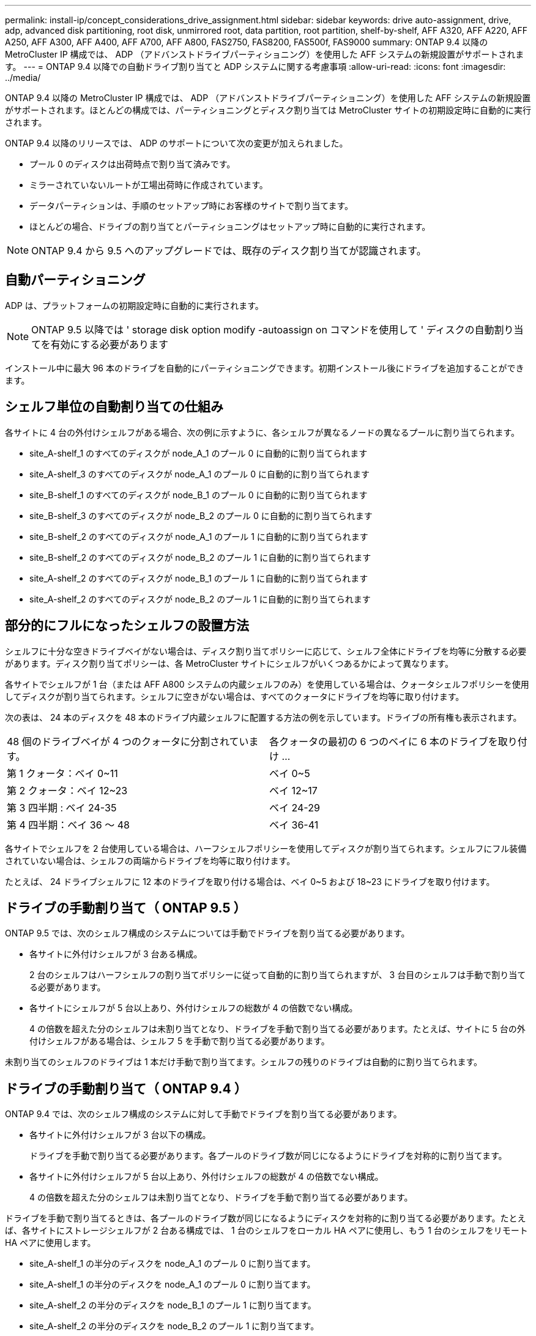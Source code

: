 ---
permalink: install-ip/concept_considerations_drive_assignment.html 
sidebar: sidebar 
keywords: drive auto-assignment, drive, adp, advanced disk partitioning, root disk, unmirrored root, data partition, root partition, shelf-by-shelf, AFF A320, AFF A220, AFF A250, AFF A300, AFF A400, AFF A700, AFF A800, FAS2750, FAS8200, FAS500f, FAS9000 
summary: ONTAP 9.4 以降の MetroCluster IP 構成では、 ADP （アドバンストドライブパーティショニング）を使用した AFF システムの新規設置がサポートされます。 
---
= ONTAP 9.4 以降での自動ドライブ割り当てと ADP システムに関する考慮事項
:allow-uri-read: 
:icons: font
:imagesdir: ../media/


[role="lead"]
ONTAP 9.4 以降の MetroCluster IP 構成では、 ADP （アドバンストドライブパーティショニング）を使用した AFF システムの新規設置がサポートされます。ほとんどの構成では、パーティショニングとディスク割り当ては MetroCluster サイトの初期設定時に自動的に実行されます。

ONTAP 9.4 以降のリリースでは、 ADP のサポートについて次の変更が加えられました。

* プール 0 のディスクは出荷時点で割り当て済みです。
* ミラーされていないルートが工場出荷時に作成されています。
* データパーティションは、手順のセットアップ時にお客様のサイトで割り当てます。
* ほとんどの場合、ドライブの割り当てとパーティショニングはセットアップ時に自動的に実行されます。



NOTE: ONTAP 9.4 から 9.5 へのアップグレードでは、既存のディスク割り当てが認識されます。



== 自動パーティショニング

ADP は、プラットフォームの初期設定時に自動的に実行されます。


NOTE: ONTAP 9.5 以降では ' storage disk option modify -autoassign on コマンドを使用して ' ディスクの自動割り当てを有効にする必要があります

インストール中に最大 96 本のドライブを自動的にパーティショニングできます。初期インストール後にドライブを追加することができます。



== シェルフ単位の自動割り当ての仕組み

各サイトに 4 台の外付けシェルフがある場合、次の例に示すように、各シェルフが異なるノードの異なるプールに割り当てられます。

* site_A-shelf_1 のすべてのディスクが node_A_1 のプール 0 に自動的に割り当てられます
* site_A-shelf_3 のすべてのディスクが node_A_1 のプール 0 に自動的に割り当てられます
* site_B-shelf_1 のすべてのディスクが node_B_1 のプール 0 に自動的に割り当てられます
* site_B-shelf_3 のすべてのディスクが node_B_2 のプール 0 に自動的に割り当てられます
* site_B-shelf_2 のすべてのディスクが node_A_1 のプール 1 に自動的に割り当てられます
* site_B-shelf_2 のすべてのディスクが node_B_2 のプール 1 に自動的に割り当てられます
* site_A-shelf_2 のすべてのディスクが node_B_1 のプール 1 に自動的に割り当てられます
* site_A-shelf_2 のすべてのディスクが node_B_2 のプール 1 に自動的に割り当てられます




== 部分的にフルになったシェルフの設置方法

シェルフに十分な空きドライブベイがない場合は、ディスク割り当てポリシーに応じて、シェルフ全体にドライブを均等に分散する必要があります。ディスク割り当てポリシーは、各 MetroCluster サイトにシェルフがいくつあるかによって異なります。

各サイトでシェルフが 1 台（または AFF A800 システムの内蔵シェルフのみ）を使用している場合は、クォータシェルフポリシーを使用してディスクが割り当てられます。シェルフに空きがない場合は、すべてのクォータにドライブを均等に取り付けます。

次の表は、 24 本のディスクを 48 本のドライブ内蔵シェルフに配置する方法の例を示しています。ドライブの所有権も表示されます。

|===


| 48 個のドライブベイが 4 つのクォータに分割されています。 | 各クォータの最初の 6 つのベイに 6 本のドライブを取り付け ... 


 a| 
第 1 クォータ：ベイ 0~11
 a| 
ベイ 0~5



 a| 
第 2 クォータ：ベイ 12~23
 a| 
ベイ 12~17



 a| 
第 3 四半期 : ベイ 24-35
 a| 
ベイ 24-29



 a| 
第 4 四半期：ベイ 36 ～ 48
 a| 
ベイ 36-41

|===
各サイトでシェルフを 2 台使用している場合は、ハーフシェルフポリシーを使用してディスクが割り当てられます。シェルフにフル装備されていない場合は、シェルフの両端からドライブを均等に取り付けます。

たとえば、 24 ドライブシェルフに 12 本のドライブを取り付ける場合は、ベイ 0~5 および 18~23 にドライブを取り付けます。



== ドライブの手動割り当て（ ONTAP 9.5 ）

ONTAP 9.5 では、次のシェルフ構成のシステムについては手動でドライブを割り当てる必要があります。

* 各サイトに外付けシェルフが 3 台ある構成。
+
2 台のシェルフはハーフシェルフの割り当てポリシーに従って自動的に割り当てられますが、 3 台目のシェルフは手動で割り当てる必要があります。

* 各サイトにシェルフが 5 台以上あり、外付けシェルフの総数が 4 の倍数でない構成。
+
4 の倍数を超えた分のシェルフは未割り当てとなり、ドライブを手動で割り当てる必要があります。たとえば、サイトに 5 台の外付けシェルフがある場合は、シェルフ 5 を手動で割り当てる必要があります。



未割り当てのシェルフのドライブは 1 本だけ手動で割り当てます。シェルフの残りのドライブは自動的に割り当てられます。



== ドライブの手動割り当て（ ONTAP 9.4 ）

ONTAP 9.4 では、次のシェルフ構成のシステムに対して手動でドライブを割り当てる必要があります。

* 各サイトに外付けシェルフが 3 台以下の構成。
+
ドライブを手動で割り当てる必要があります。各プールのドライブ数が同じになるようにドライブを対称的に割り当てます。

* 各サイトに外付けシェルフが 5 台以上あり、外付けシェルフの総数が 4 の倍数でない構成。
+
4 の倍数を超えた分のシェルフは未割り当てとなり、ドライブを手動で割り当てる必要があります。



ドライブを手動で割り当てるときは、各プールのドライブ数が同じになるようにディスクを対称的に割り当てる必要があります。たとえば、各サイトにストレージシェルフが 2 台ある構成では、 1 台のシェルフをローカル HA ペアに使用し、もう 1 台のシェルフをリモート HA ペアに使用します。

* site_A-shelf_1 の半分のディスクを node_A_1 のプール 0 に割り当てます。
* site_A-shelf_1 の半分のディスクを node_A_1 のプール 0 に割り当てます。
* site_A-shelf_2 の半分のディスクを node_B_1 のプール 1 に割り当てます。
* site_A-shelf_2 の半分のディスクを node_B_2 のプール 1 に割り当てます。
* site_B-shelf_1 の半分のディスクを node_B_1 のプール 0 に割り当てます。
* site_B-shelf_1 の半分のディスクを node_B_2 のプール 0 に割り当てます。
* site_B-shelf_2 の半分のディスクを node_A_1 のプール 1 に割り当てます。
* site_B-shelf_2 の半分のディスクを node_B_2 のプール 1 に割り当てます。




== 既存構成へのシェルフの追加

自動ドライブ割り当てでは、既存の構成にシェルフを対称的に追加できます。

新しいシェルフが追加されると、追加されたシェルフに同じ割り当てポリシーが適用されます。たとえば、各サイトにシェルフが 1 台ある構成でシェルフを追加した場合、新しいシェルフにはクォータシェルフの割り当てルールが適用されます。

link:concept_required_mcc_ip_components_and_naming_guidelines_mcc_ip.html["必要な MetroCluster IP コンポーネントと命名規則"]

https://docs.netapp.com/ontap-9/topic/com.netapp.doc.dot-cm-psmg/home.html["ディスクおよびアグリゲートの管理"^]



== MetroCluster IP 構成での ADP とディスク割り当てのシステム別の違い

MetroCluster IP 構成でのアドバンストドライブパーティショニング（ ADP ）と自動ディスク割り当ての動作は、システムモデルによって異なります。


NOTE: ADP を使用するシステムではパーティションを使用してアグリゲートが作成され、各ドライブがパーティション P1 、 P2 、 P3 に分割されます。ルートアグリゲートは P3 パーティションを使用して作成されます。

サポートされる最大ドライブ数やその他のガイドラインについては、 MetroCluster の制限を満たす必要があります。

https://hwu.netapp.com["NetApp Hardware Universe の略"]



=== AFF A320 システムでの ADP とディスクの割り当て

|===


| ガイドライン | サイトあたりのドライブ数 | ドライブ割り当てルール | ルートパーティションの ADP レイアウト 


 a| 
推奨される最小ドライブ数（サイトあたり）
 a| 
48 ドライブ
 a| 
各外付けシェルフのドライブが 2 つのグループに均等に分割されます（ハーフ）。シェルフの各ハーフが自動的に別々のプールに割り当てられます。
 a| 
1 台のシェルフはローカル HA ペアによって使用されます。2 番目のシェルフはリモート HA ペアによって使用されます。

各シェルフのパーティションは、ルートアグリゲートの作成に使用されます。ルートアグリゲートの 2 つのプレックスのそれぞれに、次のパーティションが含まれています::
+
--
* データ用パーティション × 8
* パリティパーティション × 2
* スペアパーティションが 2 つ必要です


--




 a| 
サポートされる最小ドライブ数（サイトあたり）
 a| 
24 本のドライブ
 a| 
ドライブは 4 つのグループに均等に分割されます各クォータシェルフは、自動的に別々のプールに割り当てられます。
 a| 
ルートアグリゲートの 2 つのプレックスのそれぞれに、次のパーティションが含まれます。

* データ用パーティション × 3
* パリティパーティション × 2
* スペアパーティション × 1


|===


=== AFF A220 システムでの ADP とディスク割り当て

|===


| ガイドライン | サイトあたりのドライブ数 | ドライブ割り当てルール | ルートパーティションの ADP レイアウト 


 a| 
推奨される最小ドライブ数（サイトあたり）
 a| 
内蔵ドライブのみ
 a| 
内蔵ドライブは 4 つのグループに均等に分割されます各グループは自動的に別々のプールに割り当てられ、各プールは構成内の別々のコントローラに割り当てられます。


NOTE: 内蔵ドライブの半分は、 MetroCluster が設定される前に未割り当てのままです。
 a| 
2 つのクォータはローカル HA ペアに使用されます。残り 2 つのクォータはリモート HA ペアに使用されます。

ルートアグリゲートの各プレックスには、次のパーティションが含まれます。

* データ用パーティション × 3
* パリティパーティション × 2
* スペアパーティション × 1




 a| 
サポートされる最小ドライブ数（サイトあたり）
 a| 
16 本の内蔵ドライブ
 a| 
ドライブは 4 つのグループに均等に分割されます各クォータシェルフは、自動的に別々のプールに割り当てられます。

シェルフ上の 2 つのクォータに同じプールを割り当てることができます。プールは、そのクォータを所有するノードに基づいて選択されます。

* ローカルノードが所有している場合は、プール 0 が使用されます。
* リモートノードが所有している場合は、プール 1 が使用されます。


たとえば、 Q1~Q4 に 4 分割されたシェルフでは次のような割り当てが可能です。

* Q1 ： node_A_1 のプール 0
* Q2 ： node_A_1 のプール 0
* Q3 ： node_B_1 のプール 1
* Q4 ： node_B_2 のプール 1



NOTE: 内蔵ドライブの半分は、 MetroCluster が設定される前に未割り当てのままです。
 a| 
ルートアグリゲートの 2 つのプレックスのそれぞれに、次のパーティションが含まれます。

* データ用パーティション×2
* パリティパーティション × 2
* スペアなし


|===


=== AFF A250 システムでの ADP とディスク割り当て

|===


| ガイドライン | サイトあたりのドライブ数 | ドライブ割り当てルール | ルートパーティションの ADP レイアウト 


 a| 
推奨される最小ドライブ数（サイトあたり）
 a| 
48 ドライブ
 a| 
各外付けシェルフのドライブが 2 つのグループに均等に分割されます（ハーフ）。シェルフの各ハーフが自動的に別々のプールに割り当てられます。
 a| 
1 台のシェルフはローカル HA ペアによって使用されます。2 番目のシェルフはリモート HA ペアによって使用されます。

各シェルフのパーティションは、ルートアグリゲートの作成に使用されます。ルートアグリゲートの各プレックスには、次のパーティションが含まれます。

* データ用パーティション × 8
* パリティパーティション × 2
* スペアパーティションが 2 つ必要です




 a| 
サポートされる最小ドライブ数（サイトあたり）
 a| 
16本の内蔵ドライブのみ
 a| 
ドライブは 4 つのグループに均等に分割されます各クォータシェルフは、自動的に別々のプールに割り当てられます。
 a| 
ルートアグリゲートの 2 つのプレックスのそれぞれに、次のパーティションが含まれます。

* データ用パーティション×2
* パリティパーティション × 2
* スペアパーティションがありません


|===


=== AFF A300 システムでの ADP とディスク割り当て

|===


| ガイドライン | サイトあたりのドライブ数 | ドライブ割り当てルール | ルートパーティションの ADP レイアウト 


 a| 
推奨される最小ドライブ数（サイトあたり）
 a| 
48 ドライブ
 a| 
各外付けシェルフのドライブが 2 つのグループに均等に分割されます（ハーフ）。シェルフの各ハーフが自動的に別々のプールに割り当てられます。
 a| 
1 台のシェルフはローカル HA ペアによって使用されます。2 番目のシェルフはリモート HA ペアによって使用されます。

各シェルフのパーティションは、ルートアグリゲートの作成に使用されます。ルートアグリゲートの各プレックスには、次のパーティションが含まれます。

* データ用パーティション × 8
* パリティパーティション × 2
* スペアパーティションが 2 つ必要です




 a| 
サポートされる最小ドライブ数（サイトあたり）
 a| 
24 本のドライブ
 a| 
ドライブは 4 つのグループに均等に分割されます各クォータシェルフは、自動的に別々のプールに割り当てられます。
 a| 
ルートアグリゲートの 2 つのプレックスのそれぞれに、次のパーティションが含まれます。

* データ用パーティション × 3
* パリティパーティション × 2
* スペアパーティション × 1


|===


=== AFF A400 システムでの ADP とディスク割り当て

|===


| ガイドライン | サイトあたりのドライブ数 | ドライブ割り当てルール | ルートパーティションの ADP レイアウト 


 a| 
推奨される最小ドライブ数（サイトあたり）
 a| 
96 本のドライブ
 a| 
ドライブはシェルフ単位で自動的に割り当てられます。
 a| 
ルートアグリゲートの 2 つのプレックスのそれぞれに、次のものが含まれます。

* データ用のパーティション × 20
* パリティパーティション × 2
* スペアパーティションが 2 つ必要です




 a| 
サポートされる最小ドライブ数（サイトあたり）
 a| 
24 本のドライブ
 a| 
ドライブが 4 つのグループ（クォータ）に均等に分割されます。各クォータシェルフは、自動的に別々のプールに割り当てられます。
 a| 
ルートアグリゲートの 2 つのプレックスのそれぞれに、次のものが含まれます。

* データ用パーティション × 3
* パリティパーティション × 2
* スペアパーティション × 1


|===


=== ADP とディスク割り当ては AFF A700 システムでサポートされます

|===


| ガイドライン | サイトあたりのドライブ数 | ドライブ割り当てルール | ルートパーティションの ADP レイアウト 


 a| 
推奨される最小ドライブ数（サイトあたり）
 a| 
96 本のドライブ
 a| 
ドライブはシェルフ単位で自動的に割り当てられます。
 a| 
ルートアグリゲートの 2 つのプレックスのそれぞれに、次のものが含まれます。

* データ用のパーティション × 20
* パリティパーティション × 2
* スペアパーティションが 2 つ必要です




 a| 
サポートされる最小ドライブ数（サイトあたり）
 a| 
24 本のドライブ
 a| 
ドライブが 4 つのグループ（クォータ）に均等に分割されます。各クォータシェルフは、自動的に別々のプールに割り当てられます。
 a| 
ルートアグリゲートの 2 つのプレックスのそれぞれに、次のものが含まれます。

* データ用パーティション × 3
* パリティパーティション × 2
* スペアパーティション × 1


|===


=== AFF A800 システムでの ADP とディスク割り当て

|===


| ガイドライン | サイトあたりのドライブ数 | ドライブ割り当てルール | ルートアグリゲートの ADP レイアウト 


 a| 
推奨される最小ドライブ数（サイトあたり）
 a| 
内蔵ドライブと外付けドライブ 96 本
 a| 
内部パーティションは 4 つのグループ（クォータ）に均等に分割されます。各クォータが自動的に別々のプールに割り当てられます。外付けシェルフのドライブはシェルフ単位で自動的に割り当てられ、各シェルフのすべてのドライブが MetroCluster 構成の 4 つのノードのいずれかに割り当てられます。
 a| 
内蔵シェルフの 12 個のルートパーティションを使用してルートアグリゲートが作成されます。

ルートアグリゲートの 2 つのプレックスのそれぞれに、次のものが含まれます。

* データ用パーティション × 8
* パリティパーティション × 2
* スペアパーティションが 2 つ必要です




 a| 
サポートされる最小ドライブ数（サイトあたり）
 a| 
内蔵ドライブ 24 本のみ
 a| 
内部パーティションは 4 つのグループ（クォータ）に均等に分割されます。各クォータが自動的に別々のプールに割り当てられます。
 a| 
内蔵シェルフの 12 個のルートパーティションを使用してルートアグリゲートが作成されます。

ルートアグリゲートの 2 つのプレックスのそれぞれに、次のものが含まれます。

* データ用パーティション × 3
* パリティパーティション × 2
* スペアパーティション × 1


|===


=== ADP とディスク割り当ては AFF A900 システムでサポートされます

|===


| ガイドライン | サイトあたりのシェルフ数 | ドライブ割り当てルール | ルートパーティションの ADP レイアウト 


 a| 
推奨される最小ドライブ数（サイトあたり）
 a| 
96 本のドライブ
 a| 
ドライブはシェルフ単位で自動的に割り当てられます。
 a| 
ルートアグリゲートの 2 つのプレックスのそれぞれに、次のものが含まれます。

* データ用のパーティション × 20
* パリティパーティション × 2
* スペアパーティションが 2 つ必要です




 a| 
サポートされる最小ドライブ数（サイトあたり）
 a| 
24 本のドライブ
 a| 
ドライブが 4 つのグループ（クォータ）に均等に分割されます。各クォータシェルフは、自動的に別々のプールに割り当てられます。
 a| 
ルートアグリゲートの 2 つのプレックスのそれぞれに、次のものが含まれます。

* データ用パーティション × 3
* パリティパーティション × 2
* スペアパーティション × 1


|===


=== FAS2750 システムでのディスク割り当て

|===


| ガイドライン | サイトあたりのドライブ数 | ドライブ割り当てルール | ルートパーティションの ADP レイアウト 


 a| 
推奨される最小ドライブ数（サイトあたり）
 a| 
内蔵ドライブ 24 本、外付けドライブ 24 本
 a| 
内蔵シェルフと外付けシェルフは、 2 つに均等に分割されます。各ハーフが自動的に別々のプールに割り当てられます
 a| 
該当なし



 a| 
サポートされる最小ドライブ数（サイトあたり）（アクティブ / パッシブ HA 構成）
 a| 
内蔵ドライブのみ
 a| 
手動で割り当てる必要があります
 a| 
該当なし

|===


=== FAS8200 システムでのディスク割り当て

|===


| ガイドライン | サイトあたりのドライブ数 | ドライブ割り当てルール | ルートパーティションの ADP レイアウト 


 a| 
推奨される最小ドライブ数（サイトあたり）
 a| 
48 ドライブ
 a| 
外付けシェルフのドライブが 2 つのグループ（ハーフ）に均等に分割されます。シェルフの各ハーフが自動的に別々のプールに割り当てられます。
 a| 
該当なし



 a| 
サポートされる最小ドライブ数（サイトあたり）（アクティブ / パッシブ HA 構成）
 a| 
24 本のドライブ
 a| 
手動で割り当てる必要があります。
 a| 
該当なし

|===


=== FAS500f システムでのディスク割り当て

|===


| ガイドライン | サイトあたりのドライブ数 | ドライブ割り当てルール | ルートパーティションの ADP レイアウト 


 a| 
推奨される最小ドライブ数（サイトあたり）
 a| 
48 ドライブ
 a| 
ドライブはシェルフ単位で自動的に割り当てられます。
 a| 
該当なし



 a| 
サポートされる最小ドライブ数（サイトあたり）
 a| 
24 本のドライブ
 a| 
ドライブは 4 つのグループに均等に分割されます各クォータシェルフは、自動的に別々のプールに割り当てられます。
 a| 
該当なし

|===


=== FAS9000 システムでのディスク割り当て

|===


| ガイドライン | サイトあたりのドライブ数 | ドライブ割り当てルール | ルートパーティションの ADP レイアウト 


 a| 
推奨される最小ドライブ数（サイトあたり）
 a| 
96 本のドライブ
 a| 
ドライブはシェルフ単位で自動的に割り当てられます。
 a| 
該当なし



 a| 
サポートされる最小ドライブ数（サイトあたり）
 a| 
48 ドライブ
 a| 
シェルフのドライブが 2 つのグループ（ハーフ）に均等に分割されます。シェルフの各ハーフが自動的に別々のプールに割り当てられます。
 a| 
サポートされる最小ドライブ数（サイトあたり）（アクティブ / パッシブ HA 構成）

|===


=== FAS9500システムでのディスク割り当て

|===


| ガイドライン | サイトあたりのシェルフ数 | ドライブ割り当てルール | ルートパーティションの ADP レイアウト 


 a| 
推奨される最小ドライブ数（サイトあたり）
 a| 
96 本のドライブ
 a| 
ドライブはシェルフ単位で自動的に割り当てられます。
 a| 
該当なし



 a| 
サポートされる最小ドライブ数（サイトあたり）
 a| 
24 本のドライブ
 a| 
ドライブが 4 つのグループ（クォータ）に均等に分割されます。各クォータシェルフは、自動的に別々のプールに割り当てられます。
 a| 
サポートされる最小ドライブ数（サイトあたり）（アクティブ / パッシブ HA 構成）

|===